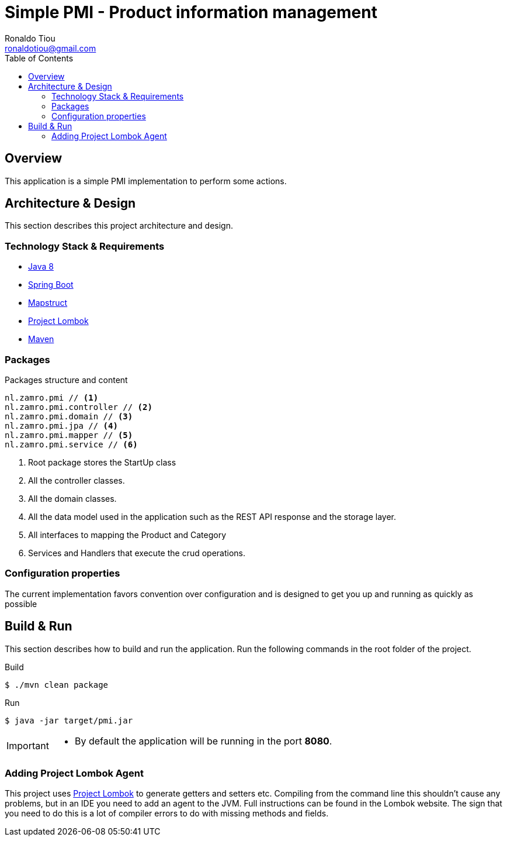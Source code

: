 = Simple PMI - Product information management
Ronaldo Tiou <ronaldotiou@gmail.com>
:toc:
:summary: Simple bot implementation to perform some trading operations.

== Overview
This application is a simple PMI implementation to perform some actions.

== Architecture & Design
This section describes this project architecture and design.

=== Technology Stack & Requirements

 * link:http://www.oracle.com/technetwork/java/javase/downloads/jdk8-downloads-2133151.html[Java 8]
 * link:https://projects.spring.io/spring-boot/[Spring Boot]
 * link:http://mapstruct.org/[Mapstruct]
 * link:http://projectlombok.org/features/index.html[Project Lombok]
 * link:https://maven.apache.org[Maven]


=== Packages
.Packages structure and content
[source,yaml]
----
nl.zamro.pmi // <1>
nl.zamro.pmi.controller // <2>
nl.zamro.pmi.domain // <3>
nl.zamro.pmi.jpa // <4>
nl.zamro.pmi.mapper // <5>
nl.zamro.pmi.service // <6>
----
<1> Root package stores the StartUp class
<2> All the controller classes.
<3> All the domain classes.
<4> All the data model used in the application such as the REST API response and the storage layer.
<5> All interfaces to mapping the Product and Category
<6> Services and Handlers that execute the crud operations.

=== Configuration properties
The current implementation favors convention over configuration and is designed to get you up and running as quickly
as possible

== Build & Run
This section describes how to build and run the application.
Run the following commands in the root folder of the project.

.Build
[source,bash]
----
$ ./mvn clean package
----

.Run
[source,bash]
----
$ java -jar target/pmi.jar
----

[IMPORTANT]
====
 * By default the application will be running in the port *8080*.
====

=== Adding Project Lombok Agent
This project uses link:http://projectlombok.org/features/index.html[Project Lombok]
to generate getters and setters etc. Compiling from the command line this
shouldn't cause any problems, but in an IDE you need to add an agent
to the JVM. Full instructions can be found in the Lombok website. The
sign that you need to do this is a lot of compiler errors to do with
missing methods and fields.